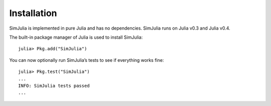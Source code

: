 Installation
------------

SimJulia is implemented in pure Julia and has no dependencies. SimJulia runs on Julia v0.3  and Julia v0.4.

The built-in package manager of Julia is used to install SimJulia::

  julia> Pkg.add("SimJulia")

You can now optionally run SimJulia’s tests to see if everything works fine::

  julia> Pkg.test("SimJulia")
  ...
  INFO: SimJulia tests passed
  ...

